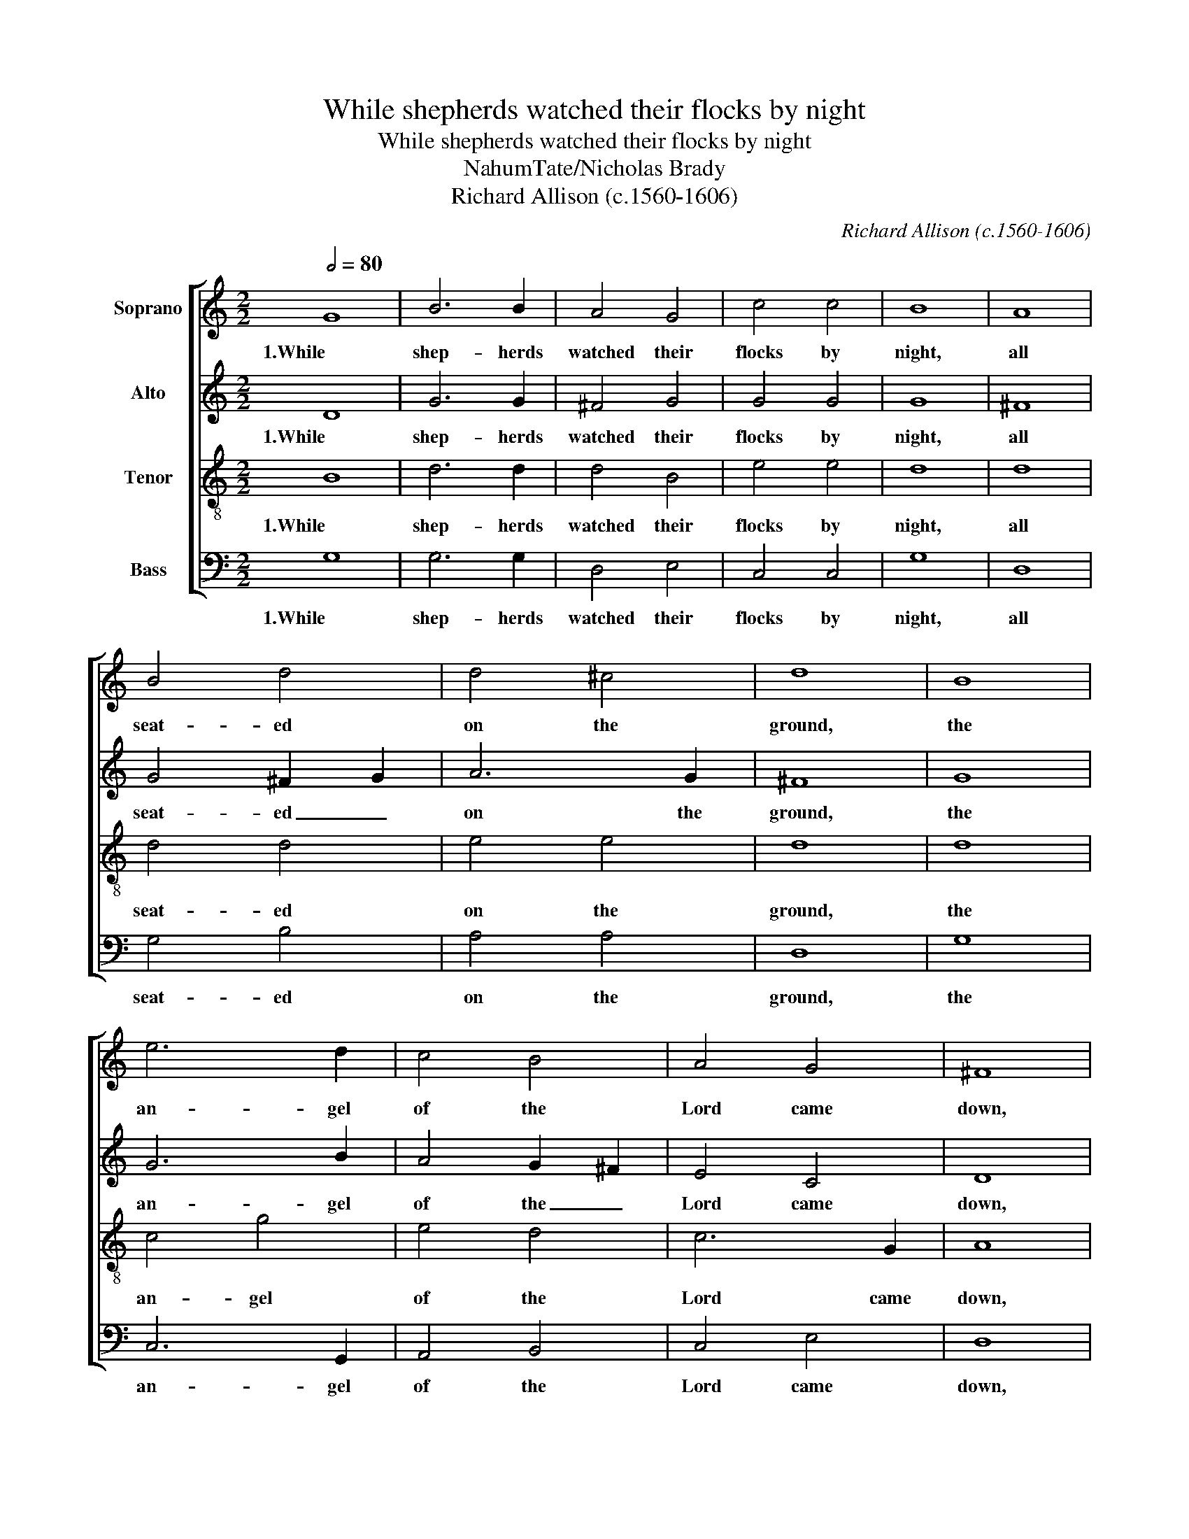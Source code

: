 X:1
T:While shepherds watched their flocks by night
T:While shepherds watched their flocks by night
T:NahumTate/Nicholas Brady
T:Richard Allison (c.1560-1606)
C:Richard Allison (c.1560-1606)
%%score [ 1 2 3 4 ]
L:1/8
Q:1/2=80
M:2/2
K:C
V:1 treble nm="Soprano"
V:2 treble nm="Alto"
V:3 treble-8 nm="Tenor"
V:4 bass nm="Bass"
V:1
 G8 | B6 B2 | A4 G4 | c4 c4 | B8 | A8 | B4 d4 | d4 ^c4 | d8 | B8 | e6 d2 | c4 B4 | A4 G4 | ^F8 | %14
w: 1.While|shep- herds|watched their|flocks by|night,|all|seat- ed|on the|ground,|the|an- gel|of the|Lord came|down,|
 B8 | A4 G4 | G4 ^F4 | G8 |] %18
w: and|glo- ry|shone a-|round.|
V:2
 D8 | G6 G2 | ^F4 G4 | G4 G4 | G8 | ^F8 | G4 ^F2 G2 | A6 G2 | ^F8 | G8 | G6 B2 | A4 G2 ^F2 | %12
w: 1.While|shep- herds|watched their|flocks by|night,|all|seat- ed _|on the|ground,|the|an- gel|of the _|
 E4 C4 | D8 | D8 | D4 B,2 ^C2 | D6 =C2 | B,8 |] %18
w: Lord came|down,|and|glo- ry _|shone a-|round.|
V:3
 B8 | d6 d2 | d4 B4 | e4 e4 | d8 | d8 | d4 d4 | e4 e4 | d8 | d8 | c4 g4 | e4 d4 | c6 G2 | A8 | G8 | %15
w: 1.While|shep- herds|watched their|flocks by|night,|all|seat- ed|on the|ground,|the|an- gel|of the|Lord came|down,|and|
 ^F4 G4 | A4 A4 | G8 |] %18
w: glo- ry|shone a-|round.|
V:4
 G,8 | G,6 G,2 | D,4 E,4 | C,4 C,4 | G,8 | D,8 | G,4 B,4 | A,4 A,4 | D,8 | G,8 | C,6 G,,2 | %11
w: 1.While|shep- herds|watched their|flocks by|night,|all|seat- ed|on the|ground,|the|an- gel|
 A,,4 B,,4 | C,4 E,4 | D,8 | G,,8 | D,4 E,4 | D,4 D,4 | G,,8 |] %18
w: of the|Lord came|down,|and|glo- ry|shone a-|round.|

